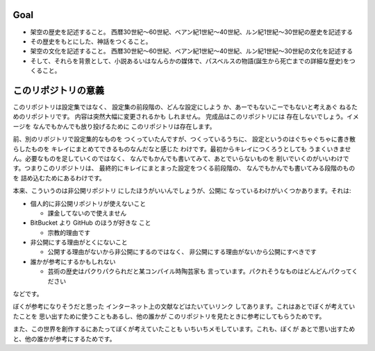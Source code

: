 Goal
--------

* 架空の歴史を記述すること。
  西暦30世紀〜60世紀、ベアン紀1世紀〜40世紀、ルン紀1世紀〜30世紀の歴史を記述する
* その歴史をもとにした、神話をつくること。
* 架空の文化を記述すること。
  西暦30世紀〜60世紀、ベアン紀1世紀〜40世紀、ルン紀1世紀〜30世紀の文化を記述する
* そして、それらを背景として、小説あるいはなんらかの媒体で、パスベルスの物語(誕生から死亡までの詳細な歴史)をつくること。

このリポジトリの意義
--------------------------------

このリポジトリは設定集ではなく、
設定集の前段階の、どんな設定にしよう
か、あーでもないこーでもないと考えあぐ
ねるためのリポジトリです。
内容は突然大幅に変更されるかも
しれません。
完成品はこのリポジトリには
存在しないでしょう。イメージを
なんでもかんでも放り投げるために
このリポジトリは存在します。

前、別のリポジトリで設定集的なものを
つくっていたんですが、つくっているうちに、
設定というのはぐちゃぐちゃに書き散らしたものを
キレイにまとめてできるものなんだなと感じた
わけです。最初からキレイにつくろうとしても
うまくいきません。必要なものを足していくのではなく、
なんでもかんでも書いてみて、あとでいらないものを
削いでいくのがいいわけです。つまりこのリポジトリは、
最終的にキレイにまとまった設定をつくる前段階の、
なんでもかんでも書いてみる段階のものを
詰め込むためにあるわけです。

本来、こういうのは非公開リポジトリ
にしたほうがいいんでしょうが、公開に
なっているわけがいくつかあります。それは:

* 個人的に非公開リポジトリが使えないこと

  * 課金してないので使えません

* BitBucket より GitHub のほうが好きな
  こと

  * 宗教的理由です

* 非公開にする理由がとくにないこと

  * 公開する理由がないから非公開にするのではなく、
    非公開にする理由がないから公開にすべきです

* 誰かが参考にするかもしれない

  * 芸術の歴史はパクりパクられだと某コンパイル時陶芸家も
    言っています。パクれそうなものはどんどんパクってください

などです。

ぼくが参考になりそうだと思った
インターネット上の文献などはたいていリンク
してあります。これはあとでぼくが考えていたことを
思い出すために使うこともあるし、他の誰かが
このリポジトリを見たときに参考にしてもらうためです。

また、この世界を創作するにあたってぼくが考えていたことも
いちいちメモしています。これも、ぼくが
あとで思い出すためと、他の誰かが参考にするためです。